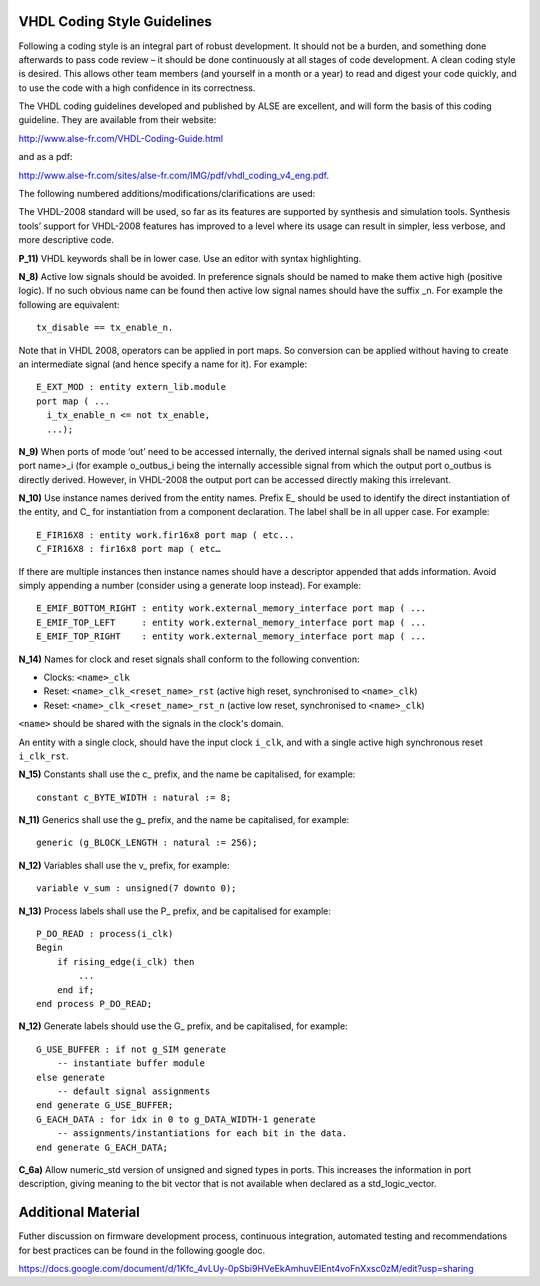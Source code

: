 .. doctest-skip-all
.. _code-guide:


****************************
VHDL Coding Style Guidelines
****************************

Following a coding style is an integral part of robust development. It should not be a burden, and something done afterwards to pass code review – it should be done continuously at all stages of code development. A clean coding style is desired. This allows other team members (and yourself in a month or a year) to read and digest your code quickly, and to use the code with a high confidence in its correctness.

The VHDL coding guidelines developed and published by ALSE are excellent, and will form the basis of this coding guideline. They are available from their website: 

http://www.alse-fr.com/VHDL-Coding-Guide.html 

and as a pdf: 

http://www.alse-fr.com/sites/alse-fr.com/IMG/pdf/vhdl_coding_v4_eng.pdf.

The following numbered additions/modifications/clarifications are used:

The VHDL-2008 standard will be used, so far as its features are supported by synthesis and simulation tools. Synthesis tools’ support for VHDL-2008 features has improved to a level where its usage can result in simpler, less verbose, and more descriptive code.

**P_11)** VHDL keywords shall be in lower case. Use an editor with syntax highlighting.

**N_8)** Active low signals should be avoided. In preference signals should be named to make them active high (positive logic). If no such obvious name can be found then active low signal names should have the suffix _n. For example the following are equivalent::

    tx_disable == tx_enable_n.

Note that in VHDL 2008, operators can be applied in port maps. So conversion can be applied without having to create an intermediate signal (and hence specify a name for it). For example::

  E_EXT_MOD : entity extern_lib.module 
  port map ( ...
    i_tx_enable_n <= not tx_enable,
    ...);

**N_9)** When ports of mode ‘out’ need to be accessed internally, the derived internal signals shall be named using <out port name>_i (for example o_outbus_i being the internally accessible signal from which the output port o_outbus is directly derived. However, in VHDL-2008 the output port can be accessed directly making this irrelevant.

**N_10)** Use instance names derived from the entity names. Prefix E\_ should be used to identify the direct instantiation of the entity, and C\_ for instantiation from a component declaration. The label shall be in all upper case. 
For example::

    E_FIR16X8 : entity work.fir16x8 port map ( etc...
    C_FIR16X8 : fir16x8 port map ( etc…
    
If there are multiple instances then instance names should have a descriptor appended that adds information. Avoid simply appending a number (consider using a generate loop instead). For example::

    E_EMIF_BOTTOM_RIGHT : entity work.external_memory_interface port map ( ...
    E_EMIF_TOP_LEFT     : entity work.external_memory_interface port map ( ...
    E_EMIF_TOP_RIGHT    : entity work.external_memory_interface port map ( ...

**N_14)** Names for clock and reset signals shall conform to the following convention:

* Clocks: ``<name>_clk``

* Reset: ``<name>_clk_<reset_name>_rst`` (active high reset, synchronised to ``<name>_clk``) 

* Reset: ``<name>_clk_<reset_name>_rst_n`` (active low reset, synchronised to ``<name>_clk``)

``<name>`` should be shared with the signals in the clock's domain.

An entity with a single clock, should have the input clock ``i_clk``, and with a single active high synchronous reset ``i_clk_rst``.

**N_15)** Constants shall use the c\_ prefix, and the name be capitalised, for example::

    constant c_BYTE_WIDTH : natural := 8;
    
**N_11)** Generics shall use the g\_ prefix, and the name be capitalised, for example::

    generic (g_BLOCK_LENGTH : natural := 256);
    
**N_12)** Variables shall use the v\_ prefix, for example::

    variable v_sum : unsigned(7 downto 0);
    
**N_13)** Process labels shall use the P\_ prefix, and be capitalised for example::

    P_DO_READ : process(i_clk)
    Begin
        if rising_edge(i_clk) then
            ... 
        end if;
    end process P_DO_READ;
    
**N_12)** Generate labels should use the G\_ prefix, and be capitalised, for example::

    G_USE_BUFFER : if not g_SIM generate
        -- instantiate buffer module
    else generate
        -- default signal assignments 
    end generate G_USE_BUFFER;
    G_EACH_DATA : for idx in 0 to g_DATA_WIDTH-1 generate
        -- assignments/instantiations for each bit in the data.
    end generate G_EACH_DATA;
    
**C_6a)** Allow numeric_std version of unsigned and signed types in ports. This increases the information in port description, giving meaning to the bit vector that is not available when declared as a std_logic_vector.

****************************
Additional Material
****************************

Futher discussion on firmware development process, continuous integration, automated testing and recommendations for best practices can be found in the following google doc.

https://docs.google.com/document/d/1Kfc_4vLUy-0pSbi9HVeEkAmhuvEIEnt4voFnXxsc0zM/edit?usp=sharing
